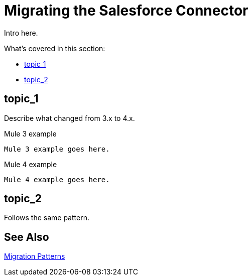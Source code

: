 // smes: nathan nam, bogdan illies, writer: sduke?
= Migrating the Salesforce Connector

////
Bogdan says, "all the operations from the old connector are in the new one."

//TODO: Figure out how we might be able to use these demo apps. Nathan says this:"For salesforce connector, we already migrated demo apps with the connector from Mule 3 to Mule 4. That might be a good staring point.

Mule 3: https://github.com/mulesoft/salesforce-connector/tree/mule-module-sfdc-8.4.0/demo
Mule 4: https://github.com/mulesoft/salesforce-connector/tree/mule-sfdc-connector-9.0.0/demo"

Initial contact with Nathan and Bogdan via Slack on 1/11."
////

// Explain generally how and why things changed between Mule 3 and Mule 4.
Intro here.

What's covered in this section:

* <<topic_1>>
* <<topic_2>>

[[topic_1]]
== topic_1

Describe what changed from 3.x to 4.x.

.Mule 3 example
----
Mule 3 example goes here.
----

.Mule 4 example
----
Mule 4 example goes here.
----

[[topic_2]]
== topic_2

Follows the same pattern.

== See Also

link:migration-patterns[Migration Patterns]

// link:migration-components[Migrating Components]
